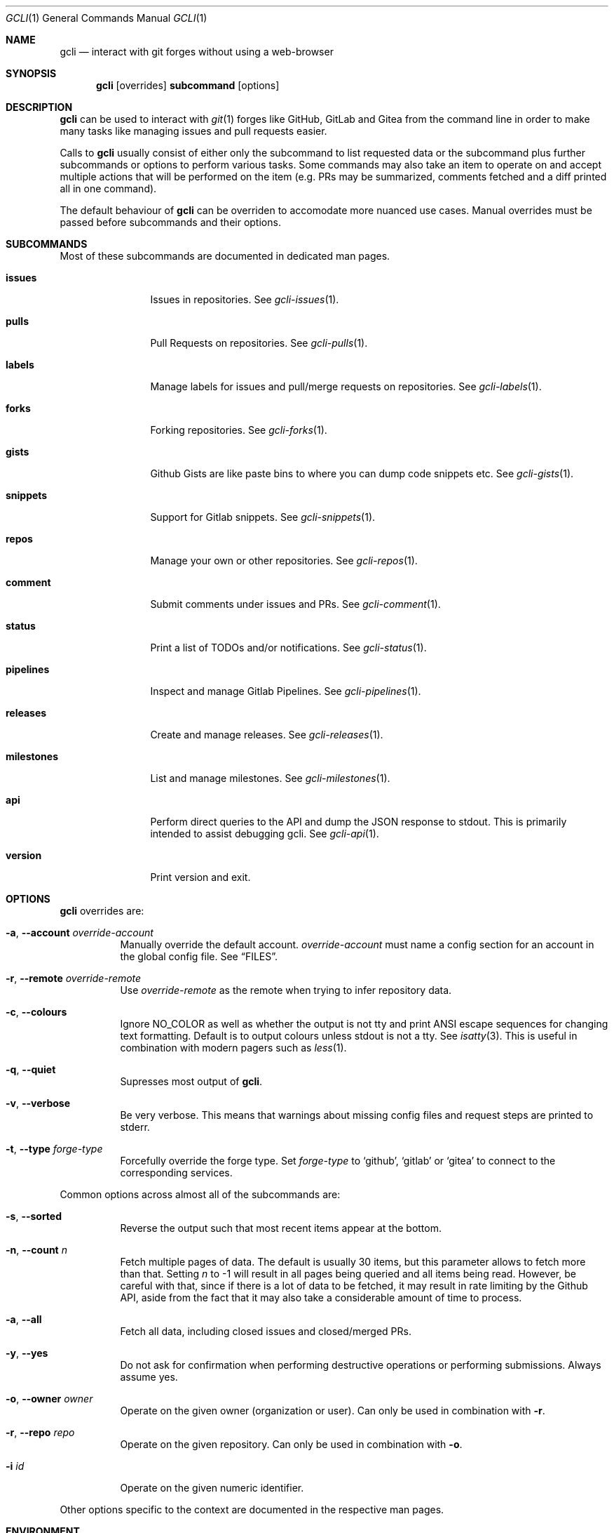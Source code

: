 .Dd $Mdocdate$
.Dt GCLI 1
.Os
.Sh NAME
.Nm gcli
.Nd interact with git forges without using a web-browser
.Sh SYNOPSIS
.Pp
.Nm
.Op overrides
.Cm subcommand
.Op options
.Sh DESCRIPTION
.Nm
can be used to interact with
.Xr git 1
forges like GitHub, GitLab and Gitea from the command line in order to
make many tasks like managing issues and pull requests easier.
.Pp
Calls to
.Nm
usually consist of either only the subcommand to list requested data
or the subcommand plus further subcommands or options to perform
various tasks. Some commands may also take an item to operate on and
accept multiple actions that will be performed on the item (e.g. PRs
may be summarized, comments fetched and a diff printed all in one
command).
.Pp
The default behaviour of
.Nm
can be overriden to accomodate more nuanced use cases. Manual
overrides must be passed before subcommands and their options.
.Sh SUBCOMMANDS
Most of these subcommands are documented in dedicated man pages.
.Bl -tag -width milestones
.It Cm issues
Issues in repositories. See
.Xr gcli-issues 1 .
.It Cm pulls
Pull Requests on repositories. See
.Xr gcli-pulls 1 .
.It Cm labels
Manage labels for issues and pull/merge requests on repositories. See
.Xr gcli-labels 1 .
.It Cm forks
Forking repositories. See
.Xr gcli-forks 1 .
.It Cm gists
Github Gists are like paste bins to where you can dump code snippets
etc. See
.Xr gcli-gists 1 .
.It Cm snippets
Support for Gitlab snippets. See
.Xr gcli-snippets 1 .
.It Cm repos
Manage your own or other repositories. See
.Xr gcli-repos 1 .
.It Cm comment
Submit comments under issues and PRs. See
.Xr gcli-comment 1 .
.It Cm status
Print a list of TODOs and/or notifications. See
.Xr gcli-status 1 .
.It Cm pipelines
Inspect and manage Gitlab Pipelines. See
.Xr gcli-pipelines 1 .
.It Cm releases
Create and manage releases. See
.Xr gcli-releases 1 .
.It Cm milestones
List and manage milestones. See
.Xr gcli-milestones 1 .
.It Cm api
Perform direct queries to the API and dump the JSON response to
stdout. This is primarily intended to assist debugging gcli. See
.Xr gcli-api 1 .
.It Cm version
Print version and exit.
.El
.Sh OPTIONS
.Nm
overrides are:
.Bl -tag -width indent
.It Fl a , -account Ar override-account
Manually override the default account.
.Ar override-account
must name a config section for an account in the global config file. See
.Sx FILES .
.It Fl r , -remote Ar override-remote
Use
.Ar override-remote
as the remote when trying to infer repository data.
.It Fl c , -colours
Ignore
.Ev NO_COLOR
as well as whether the output is not tty and print ANSI escape
sequences for changing text formatting. Default is to output colours
unless stdout is not a tty. See
.Xr isatty 3 .
This is useful in combination with modern pagers such as
.Xr less 1 .
.It Fl q , -quiet
Supresses most output of
.Nm .
.It Fl v , -verbose
Be very verbose. This means that warnings about missing config files
and request steps are printed to stderr.
.It Fl t , -type Ar forge-type
Forcefully override the forge type. Set
.Ar forge-type
to
.Sq github ,
.Sq gitlab
or
.Sq gitea
to connect to the corresponding services.
.El
.Pp
Common options across almost all of the subcommands are:
.Bl -tag -width indent
.It Fl s , -sorted
Reverse the output such that most recent items appear at the bottom.
.It Fl n , -count Ar n
Fetch multiple pages of data. The default is usually 30 items, but
this parameter allows to fetch more than that. Setting
.Ar n
to -1 will result in all pages being queried and all items being read.
However, be careful with that, since if there is a lot of data to be
fetched, it may result in rate limiting by the Github API, aside from
the fact that it may also take a considerable amount of time to
process.
.It Fl a , -all
Fetch all data, including closed issues and closed/merged PRs.
.It Fl y , -yes
Do not ask for confirmation when performing destructive operations or
performing submissions. Always assume yes.
.It Fl o , -owner Ar owner
Operate on the given owner (organization or user).  Can only be used
in combination with
.Fl r .
.It Fl r , -repo Ar repo
Operate on the given repository.  Can only be used in combination with
.Fl o .
.It Fl i Ar id
Operate on the given numeric identifier.
.El
.Pp
Other options specific to the context are documented in the respective
man pages.
.\" .Sh IMPLEMENTATION NOTES
.\" Not used in OpenBSD.
.Sh ENVIRONMENT
.Bl -tag -width XDG_CONFIG_DIR
.It Ev EDITOR
If the gcli config file does not name an editor,
.Nm
may use this editor.
.It Ev XDG_CONFIG_DIR
There should be a subdirectory called gcli in the directory this
environment variable points to where
.Nm
will go looking for its configuration file. See
.Sx FILES .
.It Ev GCLI_ACCOUNT
Specifies an account name that should be used instead of an inferred
one. The value of
.Ev GCLI_ACCOUNT
can be overridden again by using
.Fl a Ar account-name .
This is helpful in cases where you have multiple accounts of the same
forge-type configured and you don't want to use the default.
.It Ev NO_COLOR
If set to
.Sq 1 ,
.Sq y or
.Sq yes
(capitalization ignored) this will suppress output of ANSI colour
escape sequences. See
.Sx OPTIONS
(--colours).
.El
.Sh FILES
.Bl -tag -width ${XDG_CONFIG_DIR}/gcli/config -compact
.It Pa ${XDG_CONFIG_DIR}/gcli/config
The config file for
.Nm .
It shall contain the following data:
.Pp
.Bd -literal
defaults {
	editor=/path/to/ganoooo/emacs
	github-default-account=herrhotzenplotz-gh
	gitlab-default-account=herrhotzenplotz-gitlab
}

herrhotzenplotz-gh {
	account=herrhotzenplotz
	token=foobar
	apibase=https://api.github.com
	forge-type=github
}

herrhotzenplotz-gl {
	account=herrhotzenplotz
	token=<valid gitlab api token>
	apibase=https://gitlab.com/api/v4
	forge-type=gitlab
}
.Ed
.Pp
In case
.Sq apibase
is not set, it defaults to the above values.
For the API token, you can set whatever scopes you want. However, I
recommend setting the following on GitHub:
.Sq admin:org, delete_repo, gist, repo, workflow .
On GitLab you only need the
.Sq api
scope.
.Pp
If editor is not set in the config file,
.Nm
will use
.Ev EDITOR
from the environment.
.Pp
Both
.Sq gitlab-default-account
and
.Sq github-default-account
must point at a config section with that exact name.
.Pp
.It Pa .gcli
A repo-specific config file that may contain the following data:
.Bd -literal
pr.upstream=herrhotzenplotz/gcli
pr.base=trunk
.Ed
.Pp
It is intended to be committed into the repo so that users don't have
to manually specify all the options like
.Fl -in ,
.Fl -from ,
.Fl -base etc.
.Pp
.El
.Sh EXAMPLES
List recently opened issues in the current upstream repository:
.Bd -literal -width indent
$ gcli issues
.Ed
.Pp
Merge upstream PR #22:
.Bd -literal -width indent
$ gcli pulls -p 22 merge
.Ed
.Pp
Get a summary and comments of upstream PR #22:
.Bd -literal -width indent
$ gcli pulls -p 22 summary comments
.Ed
.Pp
Establish a connection to github and print the last 10 pull requests
in contour-terminal/contour regardless of their state.
.Bd -literal -width indent
$ gcli -t github pulls -o contour-terminal -r contour -a -n10
.Ed
.Pp
This can be useful if neither your config file nor the directory you're
working from contain the relevant forge and repository information.
.Sh SEE ALSO
.Xr git 1 ,
.Xr gcli-issues 1 ,
.Xr gcli-pulls 1 ,
.Xr gcli-labels 1 ,
.Xr gcli-comment 1 ,
.Xr gcli-review 1 ,
.Xr gcli-forks 1 ,
.Xr gcli-repos 1 ,
.Xr gcli-gists 1 ,
.Xr gcli-releases 1 ,
.Xr gcli-comment 1
.Xr gcli-pipelines 1
.\" .Sh STANDARDS
.Sh HISTORY
The idea for
.Nm
appeared during a long rant on IRC where the issue with the official
tool written by GitHub became clear to be the manual dialing and DNS
resolving by the Go runtime, circumventing almost the entirety of the
IP and DNS services of the operating system and leaking sensitive
information when using Tor.
.Pp
Implementation started in October 2021 with the goal of having a
decent, sufficiently portable and secure version of a cli utility to
interact with the GitHub world without using the inconvenient web
interface.
.Pp
Later, support for GitLab and Gitea (Codeberg) were added.
.Sh AUTHORS
.An Nico Sonack aka. herrhotzenplotz Aq Mt nsonack@herrhotzenplotz.de
.Sh CAVEATS
Not all features that are available from the web version are available in
.Nm .
However, it is a non-goal of the project to provide all this
functionality.
.Sh BUGS
Yes. It is software.
.Pp
Please report issues preferably via e-mail, on GitLab or on
GitHub. You may also report an issue like so:
.Bd -literal -width indent
$ gcli -a some-gitlab-account issues create -o herrhotzenplotz -r gcli "BUG : ..."
.Ed
.Sh SECURITY CONSIDERATIONS
It is written in C. If it were written in Rust, it would have been
much safer.
